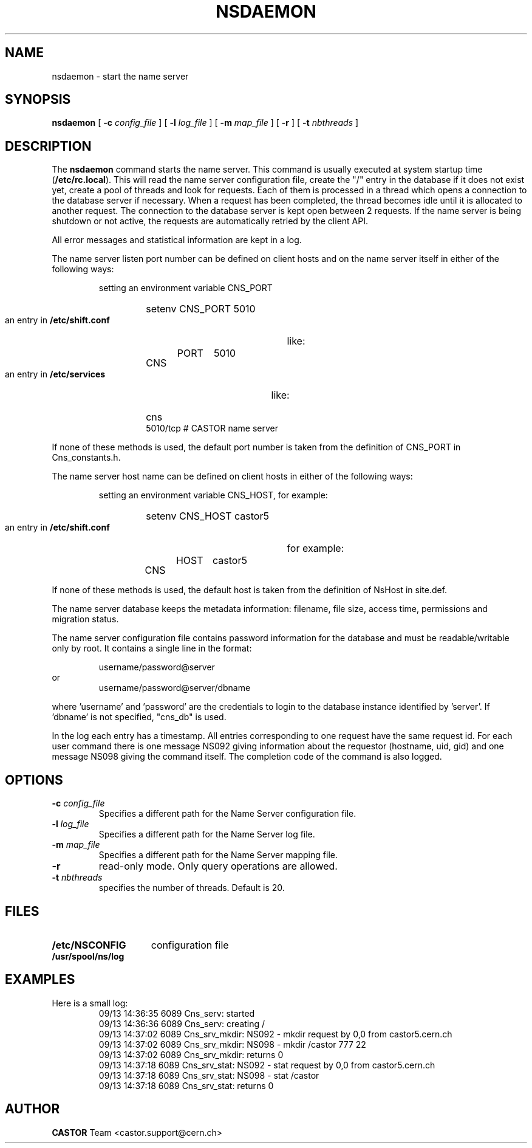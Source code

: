 .\" @(#)$RCSfile: nsdaemon.man,v $ $Revision: 1.3 $ $Date: 2008/02/26 18:27:34 $ CERN IT-PDP/DM Jean-Philippe Baud
.\" Copyright (C) 1999-2005 by CERN/IT/PDP/DM
.\" All rights reserved
.\"
.TH NSDAEMON 1 "$Date: 2008/02/26 18:27:34 $" CASTOR "Cns Administrator Commands"
.SH NAME
nsdaemon \- start the name server
.SH SYNOPSIS
.B nsdaemon
[
.BI -c " config_file"
] [
.BI -l " log_file"
] [
.BI -m " map_file"
] [
.B -r
] [
.BI -t " nbthreads"
]
.SH DESCRIPTION
.LP
The
.B nsdaemon
command starts the name server.
This command is usually executed at system startup time
.RB ( /etc/rc.local ).
This will read the name server configuration file,
create the "/" entry in the database if it does not exist yet,
create a pool of threads and look for requests.
Each of them is processed in a thread which opens a connection to the
database server if necessary.
When a request has been completed, the thread becomes idle until it is allocated
to another request.
The connection to the database server is kept open between 2 requests.
If the name server is being shutdown or not active, the requests are
automatically retried by the client API.
.LP
All error messages and statistical information are kept in a log.
.LP
The name server listen port number can be defined on client hosts and
on the name server itself in either of the following ways:
.RS
.LP
setting an environment variable CNS_PORT
.RS
.HP
setenv CNS_PORT 5010
.RE
.LP
an entry in
.B /etc/shift.conf
like:
.RS
.HP
CNS	PORT	5010
.RE
.LP
an entry in
.B /etc/services
like:
.RS
.HP
cns           5010/tcp                        # CASTOR name server
.RE
.RE
.LP
If none of these methods is used, the default port number is taken from the
definition of CNS_PORT in Cns_constants.h.
.LP
The name server host name can be defined on client hosts
in either of the following ways:
.RS
.LP
setting an environment variable CNS_HOST, for example:
.RS
.HP
setenv CNS_HOST castor5
.RE
.LP
an entry in
.B /etc/shift.conf
for example:
.RS
.HP
CNS	HOST	castor5
.RE
.RE
.LP
If none of these methods is used, the default host is taken from the
definition of NsHost in site.def.
.LP
The name server database keeps the metadata information: filename, file size,
access time, permissions and migration status.
.LP
The name server configuration file contains password information for the
database and must be readable/writable only by root.
It contains a single line in the format:
.HP
.RS
username/password@server
.RE
or
.RS
username/password@server/dbname
.RE
.sp
where 'username' and 'password' are the credentials to login to the database
instance identified by 'server'. If 'dbname' is not specified, "cns_db" is used.
.LP
In the log each entry has a timestamp.
All entries corresponding to one request have the same request id.
For each user command there is one message NS092 giving information about
the requestor (hostname, uid, gid) and one message NS098 giving the command
itself.
The completion code of the command is also logged.
.SH OPTIONS
.TP
.BI -c " config_file"
Specifies a different path for the Name Server configuration file.
.TP
.BI -l " log_file"
Specifies a different path for the Name Server log file.
.TP
.BI -m " map_file"
Specifies a different path for the Name Server mapping file.
.TP
.B -r
read-only mode. Only query operations are allowed.
.TP
.BI -t " nbthreads"
specifies the number of threads. Default is 20.
.SH FILES
.TP 1.5i
.B /etc/NSCONFIG
configuration file
.TP
.B /usr/spool/ns/log
.SH EXAMPLES
.TP
Here is a small log:
.nf
09/13 14:36:35  6089 Cns_serv: started
09/13 14:36:36  6089 Cns_serv: creating /
09/13 14:37:02  6089 Cns_srv_mkdir: NS092 - mkdir request by 0,0 from castor5.cern.ch
09/13 14:37:02  6089 Cns_srv_mkdir: NS098 - mkdir /castor 777 22
09/13 14:37:02  6089 Cns_srv_mkdir: returns 0
09/13 14:37:18  6089 Cns_srv_stat: NS092 - stat request by 0,0 from castor5.cern.ch
09/13 14:37:18  6089 Cns_srv_stat: NS098 - stat /castor
09/13 14:37:18  6089 Cns_srv_stat: returns 0
.fi
.SH AUTHOR
\fBCASTOR\fP Team <castor.support@cern.ch>
